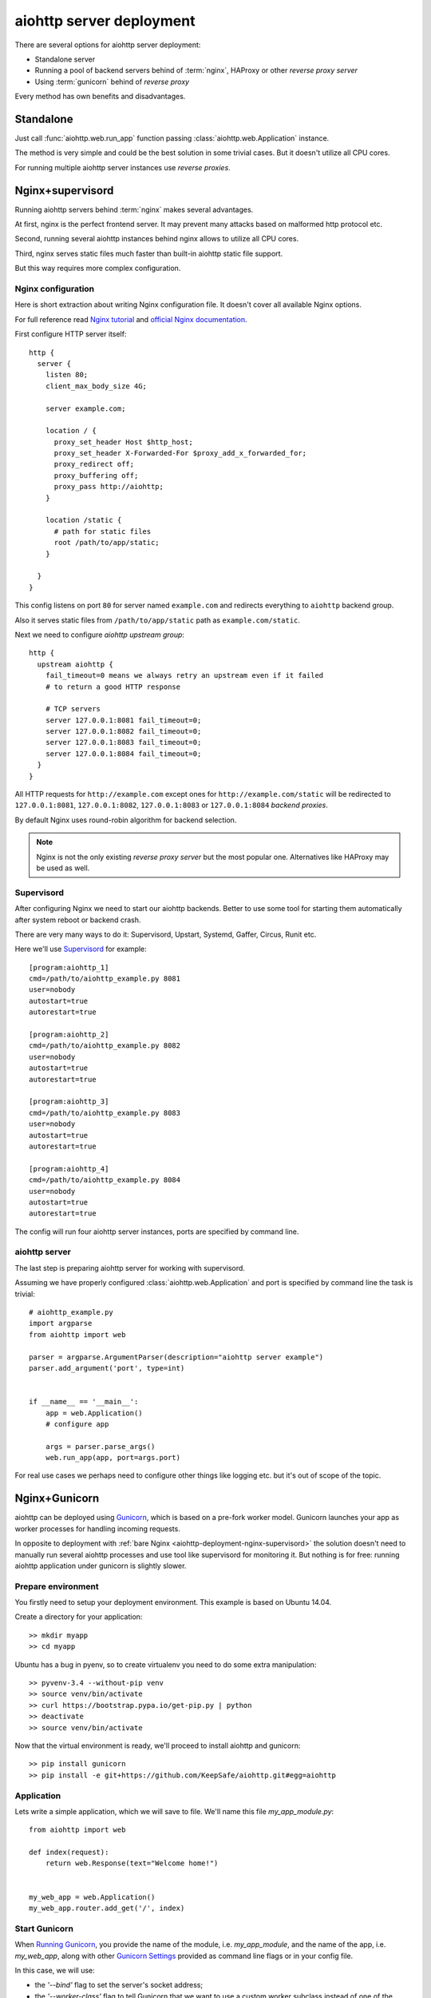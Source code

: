 =========================
aiohttp server deployment
=========================

There are several options for aiohttp server deployment:

* Standalone server

* Running a pool of backend servers behind of :term:`nginx`, HAProxy
  or other *reverse proxy server*

* Using :term:`gunicorn` behind of *reverse proxy*

Every method has own benefits and disadvantages.


.. _aiohttp-deployment-standalone:

Standalone
==========

Just call :func:`aiohttp.web.run_app` function passing
:class:`aiohttp.web.Application` instance.


The method is very simple and could be the best solution in some
trivial cases. But it doesn't utilize all CPU cores.

For running multiple aiohttp server instances use *reverse proxies*.

.. _aiohttp-deployment-nginx-supervisord:

Nginx+supervisord
=================

Running aiohttp servers behind :term:`nginx` makes several advantages.

At first, nginx is the perfect frontend server. It may prevent many
attacks based on malformed http protocol etc.

Second, running several aiohttp instances behind nginx allows to
utilize all CPU cores.

Third, nginx serves static files much faster than built-in aiohttp
static file support.

But this way requires more complex configuration.

Nginx configuration
--------------------

Here is short extraction about writing Nginx configuration file.
It doesn't cover all available Nginx options.

For full reference read `Nginx tutorial
<https://www.nginx.com/resources/admin-guide/>`_ and `official Nginx
documentation
<http://nginx.org/en/docs/http/ngx_http_proxy_module.html>`_.

First configure HTTP server itself::

   http {
     server {
       listen 80;
       client_max_body_size 4G;

       server example.com;

       location / {
         proxy_set_header Host $http_host;
         proxy_set_header X-Forwarded-For $proxy_add_x_forwarded_for;
         proxy_redirect off;
         proxy_buffering off;
         proxy_pass http://aiohttp;
       }

       location /static {
         # path for static files
         root /path/to/app/static;
       }

     }
   }

This config listens on port ``80`` for server named ``example.com``
and redirects everything to ``aiohttp`` backend group.

Also it serves static files from ``/path/to/app/static`` path as
``example.com/static``.

Next we need to configure *aiohttp upstream group*::

   http {
     upstream aiohttp {
       fail_timeout=0 means we always retry an upstream even if it failed
       # to return a good HTTP response

       # TCP servers
       server 127.0.0.1:8081 fail_timeout=0;
       server 127.0.0.1:8082 fail_timeout=0;
       server 127.0.0.1:8083 fail_timeout=0;
       server 127.0.0.1:8084 fail_timeout=0;
     }
   }

All HTTP requests for ``http://example.com`` except ones for
``http://example.com/static`` will be redirected to
``127.0.0.1:8081``, ``127.0.0.1:8082``, ``127.0.0.1:8083`` or
``127.0.0.1:8084`` *backend proxies*.

By default Nginx uses round-robin algorithm for backend selection.

.. note::

   Nginx is not the only existing *reverse proxy server* but the most
   popular one.  Alternatives like HAProxy may be used as well.

Supervisord
-----------

After configuring Nginx we need to start our aiohttp backends. Better
to use some tool for starting them automatically after system reboot
or backend crash.

There are very many ways to do it: Supervisord, Upstart, Systemd,
Gaffer, Circus, Runit etc.

Here we'll use `Supervisord <http://supervisord.org/>`_ for example::

   [program:aiohttp_1]
   cmd=/path/to/aiohttp_example.py 8081
   user=nobody
   autostart=true
   autorestart=true

   [program:aiohttp_2]
   cmd=/path/to/aiohttp_example.py 8082
   user=nobody
   autostart=true
   autorestart=true

   [program:aiohttp_3]
   cmd=/path/to/aiohttp_example.py 8083
   user=nobody
   autostart=true
   autorestart=true

   [program:aiohttp_4]
   cmd=/path/to/aiohttp_example.py 8084
   user=nobody
   autostart=true
   autorestart=true

The config will run four aiohttp server instances, ports are specified
by command line.

aiohttp server
--------------

The last step is preparing aiohttp server for working with supervisord.

Assuming we have properly configured :class:`aiohttp.web.Application`
and port is specified by command line the task is trivial::

   # aiohttp_example.py
   import argparse
   from aiohttp import web

   parser = argparse.ArgumentParser(description="aiohttp server example")
   parser.add_argument('port', type=int)


   if __name__ == '__main__':
       app = web.Application()
       # configure app

       args = parser.parse_args()
       web.run_app(app, port=args.port)

For real use cases we perhaps need to configure other things like
logging etc. but it's out of scope of the topic.


.. _aiohttp-deployment-gunicorn:

Nginx+Gunicorn
==============

aiohttp can be deployed using `Gunicorn
<http://docs.gunicorn.org/en/latest/index.html>`_, which is based on a
pre-fork worker model.  Gunicorn launches your app as worker processes
for handling incoming requests.

In opposite to deployment with :ref:`bare Nginx
<aiohttp-deployment-nginx-supervisord>` the solution doesn't need to
manually run several aiohttp processes and use tool like supervisord
for monitoring it. But nothing is for free: running aiohttp
application under gunicorn is slightly slower.


Prepare environment
-------------------

You firstly need to setup your deployment environment. This example is
based on Ubuntu 14.04.

Create a directory for your application::

  >> mkdir myapp
  >> cd myapp

Ubuntu has a bug in pyenv, so to create virtualenv you need to do some
extra manipulation::

  >> pyvenv-3.4 --without-pip venv
  >> source venv/bin/activate
  >> curl https://bootstrap.pypa.io/get-pip.py | python
  >> deactivate
  >> source venv/bin/activate

Now that the virtual environment is ready, we'll proceed to install
aiohttp and gunicorn::

  >> pip install gunicorn
  >> pip install -e git+https://github.com/KeepSafe/aiohttp.git#egg=aiohttp


Application
-----------

Lets write a simple application, which we will save to file. We'll
name this file *my_app_module.py*::

   from aiohttp import web

   def index(request):
       return web.Response(text="Welcome home!")


   my_web_app = web.Application()
   my_web_app.router.add_get('/', index)


Start Gunicorn
--------------

When `Running Gunicorn
<http://docs.gunicorn.org/en/latest/run.html>`_, you provide the name
of the module, i.e. *my_app_module*, and the name of the app,
i.e. *my_web_app*, along with other `Gunicorn Settings
<http://docs.gunicorn.org/en/latest/settings.html>`_ provided as
command line flags or in your config file.

In this case, we will use:

* the *'--bind'* flag to set the server's socket address;
* the *'--worker-class'* flag to tell Gunicorn that we want to use a
  custom worker subclass instead of one of the Gunicorn default worker
  types;
* you may also want to use the *'--workers'* flag to tell Gunicorn how
  many worker processes to use for handling requests. (See the
  documentation for recommendations on `How Many Workers?
  <http://docs.gunicorn.org/en/latest/design.html#how-many-workers>`_)

The custom worker subclass is defined in
*aiohttp.worker.GunicornWebWorker* and should be used instead of the
*gaiohttp* worker provided by Gunicorn, which supports only
aiohttp.wsgi applications::

  >> gunicorn my_app_module:my_web_app --bind localhost:8080 --worker-class aiohttp.worker.GunicornWebWorker
  [2015-03-11 18:27:21 +0000] [1249] [INFO] Starting gunicorn 19.3.0
  [2015-03-11 18:27:21 +0000] [1249] [INFO] Listening at: http://127.0.0.1:8080 (1249)
  [2015-03-11 18:27:21 +0000] [1249] [INFO] Using worker: aiohttp.worker.GunicornWebWorker
  [2015-03-11 18:27:21 +0000] [1253] [INFO] Booting worker with pid: 1253

Gunicorn is now running and ready to serve requests to your app's
worker processes.

.. note::

   If you want to use an alternative asyncio event loop
   `uvloop <https://github.com/MagicStack/uvloop>`_, you can use the
   ``aiohttp.worker.GunicornUVLoopWebWorker`` worker class.


More information
----------------

The Gunicorn documentation recommends deploying Gunicorn behind an
Nginx proxy server. See the `official documentation
<http://docs.gunicorn.org/en/latest/deploy.html>`_ for more
information about suggested nginx configuration.


Logging configuration
---------------------

``aiohttp`` and ``gunicorn`` use different format for specifying access log.

By default aiohttp uses own defaults::

   '%a %l %u %t "%r" %s %b "%{Referrer}i" "%{User-Agent}i"'

For more information please read :ref:`Format Specification for Accees
Log <aiohttp-logging-access-log-format-spec>`.

.. disqus::
  :title: aiohttp deployment with gunicorn
